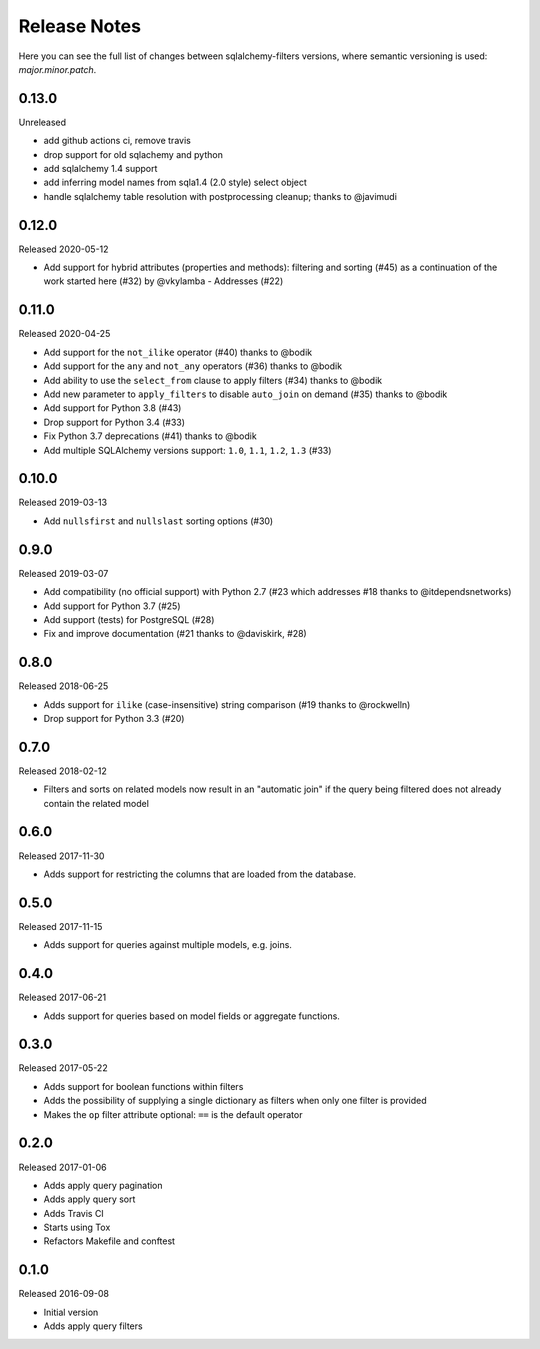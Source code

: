 Release Notes
=============

Here you can see the full list of changes between sqlalchemy-filters
versions, where semantic versioning is used: *major.minor.patch*.

0.13.0
------

Unreleased

* add github actions ci, remove travis
* drop support for old sqlachemy and python
* add sqlalchemy 1.4 support
* add inferring model names from sqla1.4 (2.0 style) select object
* handle sqlalchemy table resolution with postprocessing cleanup; thanks to @javimudi

0.12.0
------

Released 2020-05-12

* Add support for hybrid attributes (properties and methods): filtering
  and sorting (#45) as a continuation of the work started here (#32)
  by @vkylamba
  - Addresses (#22)

0.11.0
------

Released 2020-04-25

* Add support for the ``not_ilike`` operator (#40) thanks to @bodik
* Add support for the ``any`` and ``not_any`` operators (#36) thanks
  to @bodik
* Add ability to use the ``select_from`` clause to apply filters
  (#34) thanks to @bodik
* Add new parameter to ``apply_filters`` to disable ``auto_join`` on
  demand (#35) thanks to @bodik
* Add support for Python 3.8 (#43)
* Drop support for Python 3.4 (#33)
* Fix Python 3.7 deprecations (#41) thanks to @bodik
* Add multiple SQLAlchemy versions support: ``1.0``, ``1.1``, ``1.2``,
  ``1.3`` (#33)

0.10.0
------

Released 2019-03-13

* Add ``nullsfirst`` and ``nullslast`` sorting options (#30)

0.9.0
-----

Released 2019-03-07

* Add compatibility (no official support) with Python 2.7 (#23 which
  addresses #18 thanks to @itdependsnetworks)
* Add support for Python 3.7 (#25)
* Add support (tests) for PostgreSQL (#28)
* Fix and improve documentation (#21 thanks to @daviskirk, #28)

0.8.0
-----

Released 2018-06-25

* Adds support for ``ilike`` (case-insensitive) string comparison (#19
  thanks to @rockwelln)
* Drop support for Python 3.3 (#20)

0.7.0
-----

Released 2018-02-12

* Filters and sorts on related models now result in an "automatic join"
  if the query being filtered does not already contain the related model

0.6.0
-----

Released 2017-11-30

* Adds support for restricting the columns that are loaded from the
  database.

0.5.0
-----

Released 2017-11-15

* Adds support for queries against multiple models, e.g. joins.

0.4.0
-----

Released 2017-06-21

* Adds support for queries based on model fields or aggregate functions.

0.3.0
-----

Released 2017-05-22

* Adds support for boolean functions within filters
* Adds the possibility of supplying a single dictionary as filters when
  only one filter is provided
* Makes the ``op`` filter attribute optional: ``==`` is the default
  operator

0.2.0
-----

Released 2017-01-06

* Adds apply query pagination
* Adds apply query sort
* Adds Travis CI
* Starts using Tox
* Refactors Makefile and conftest

0.1.0
-----

Released 2016-09-08

* Initial version
* Adds apply query filters
